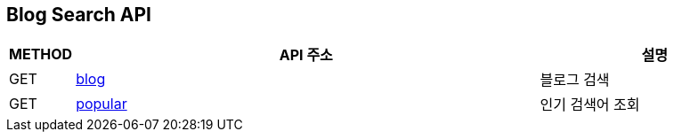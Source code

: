 [[introduction]]
== Blog Search API

[cols="1,8,4"]
|===
| METHOD | API 주소 | 설명

| GET | link:api/블로그검색.html#[blog]  | 블로그 검색
| GET | link:api/인기검색어.html#[popular]  | 인기 검색어 조회
|===